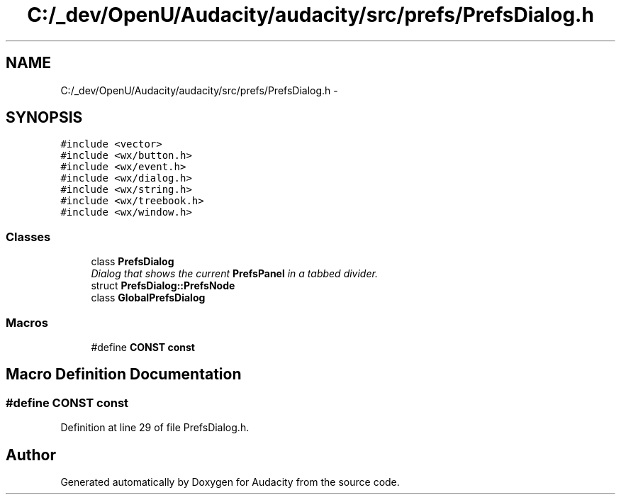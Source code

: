 .TH "C:/_dev/OpenU/Audacity/audacity/src/prefs/PrefsDialog.h" 3 "Thu Apr 28 2016" "Audacity" \" -*- nroff -*-
.ad l
.nh
.SH NAME
C:/_dev/OpenU/Audacity/audacity/src/prefs/PrefsDialog.h \- 
.SH SYNOPSIS
.br
.PP
\fC#include <vector>\fP
.br
\fC#include <wx/button\&.h>\fP
.br
\fC#include <wx/event\&.h>\fP
.br
\fC#include <wx/dialog\&.h>\fP
.br
\fC#include <wx/string\&.h>\fP
.br
\fC#include <wx/treebook\&.h>\fP
.br
\fC#include <wx/window\&.h>\fP
.br

.SS "Classes"

.in +1c
.ti -1c
.RI "class \fBPrefsDialog\fP"
.br
.RI "\fIDialog that shows the current \fBPrefsPanel\fP in a tabbed divider\&. \fP"
.ti -1c
.RI "struct \fBPrefsDialog::PrefsNode\fP"
.br
.ti -1c
.RI "class \fBGlobalPrefsDialog\fP"
.br
.in -1c
.SS "Macros"

.in +1c
.ti -1c
.RI "#define \fBCONST\fP   \fBconst\fP"
.br
.in -1c
.SH "Macro Definition Documentation"
.PP 
.SS "#define CONST   \fBconst\fP"

.PP
Definition at line 29 of file PrefsDialog\&.h\&.
.SH "Author"
.PP 
Generated automatically by Doxygen for Audacity from the source code\&.
